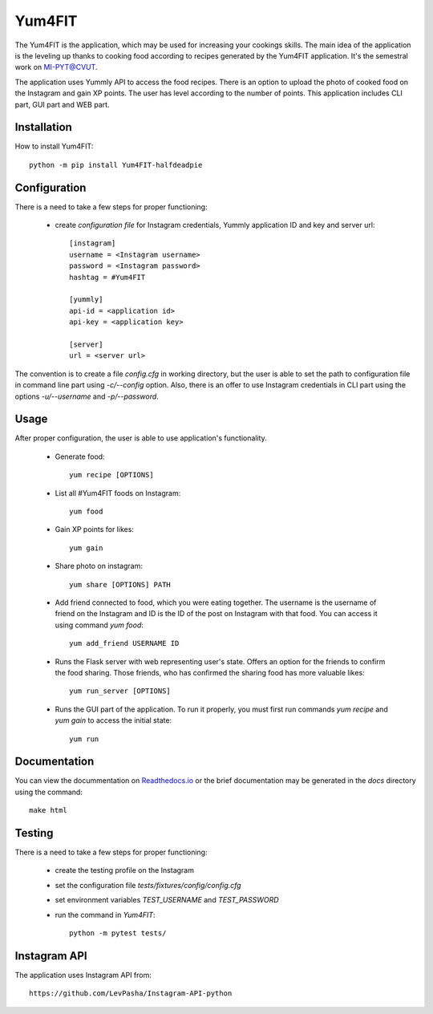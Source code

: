 Yum4FIT
=============

The Yum4FIT is the application, which may be used for increasing your cookings skills. The main idea of the application
is the leveling up thanks to cooking food according to recipes generated by the Yum4FIT application. It's the semestral work
on MI-PYT@CVUT.

The application uses Yummly API to access the food recipes. There is an option to upload the photo of cooked food on the
Instagram and gain XP points. The user has level according to the number of points. This application includes CLI part,
GUI part and WEB part.

Installation
################################

How to install Yum4FIT::

    python -m pip install Yum4FIT-halfdeadpie

Configuration
################################

There is a need to take a few steps for proper functioning:

    - create *configuration file* for Instagram credentials, Yummly application ID and key and server url::

        [instagram]
        username = <Instagram username>
        password = <Instagram password>
        hashtag = #Yum4FIT

        [yummly]
        api-id = <application id>
        api-key = <application key>

        [server]
        url = <server url>

The convention is to create a file *config.cfg* in working directory, but the user is able to set the path to configuration
file in command line part using *-c/--config* option. Also, there is an offer to use Instagram credentials in CLI part
using the options *-u/--username* and *-p/--password*.

Usage
################################

After proper configuration, the user is able to use application's functionality.

    - Generate food::

            yum recipe [OPTIONS]

    - List all #Yum4FIT foods on Instagram::


            yum food

    - Gain XP points for likes::

            yum gain

    - Share photo on instagram::

            yum share [OPTIONS] PATH


    - Add friend connected to food, which you were eating together. The username is the username of friend on the Instagram and ID is the ID of the post on Instagram with that food. You can access it using command *yum food*::

            yum add_friend USERNAME ID

    - Runs the Flask server with web representing user's state. Offers an option for the friends to confirm the food sharing.
      Those friends, who has confirmed the sharing food has more valuable likes::

            yum run_server [OPTIONS]

    - Runs the GUI part of the application. To run it properly, you must first run commands *yum recipe* and *yum gain* to access the initial state::

            yum run


Documentation
################################

You can view the docummentation on `Readthedocs.io <http://yum4fit.readthedocs.io/en/latest/#>`__ or the brief documentation may be generated in the *docs* directory using the command::

    make html

Testing
################################

There is a need to take a few steps for proper functioning:

    - create the testing profile on the Instagram
    - set the configuration file *tests/fixtures/config/config.cfg*
    - set environment variables *TEST_USERNAME* and *TEST_PASSWORD*
    - run the command in *Yum4FIT*::

            python -m pytest tests/


Instagram API
################################

The application uses Instagram API from::

    https://github.com/LevPasha/Instagram-API-python
